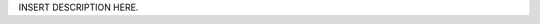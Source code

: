 .. title: TEMPLATE
.. slug: tEmplate
.. date: 2013/02/08 14:47:42
.. description: INSERT TAGLINE HERE.
.. status: 0

INSERT DESCRIPTION HERE.
